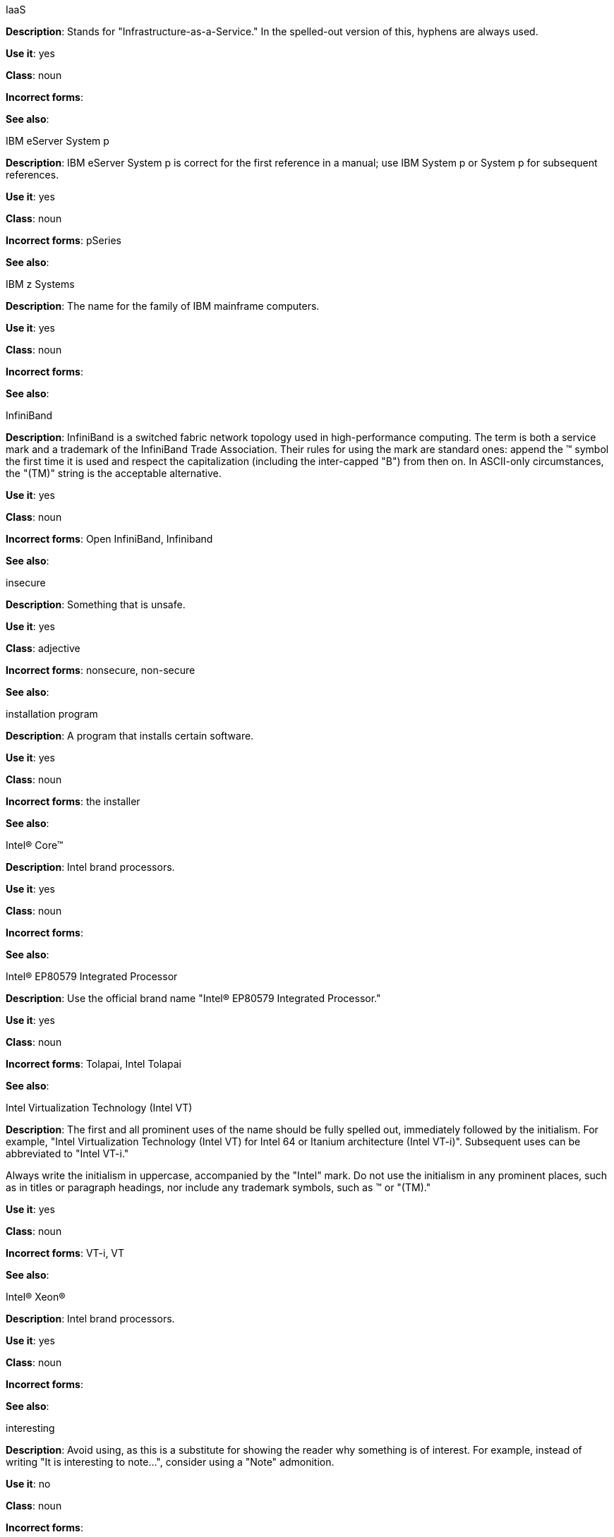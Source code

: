 .⁠IaaS
[[iaas]]
*Description*: Stands for "Infrastructure-as-a-Service."  In the spelled-out version of this, hyphens are always used.

*Use it*: yes

*Class*: noun

*Incorrect forms*:

*See also*:

.IBM eServer System p
[[ibm-eserver-system-p]]
*Description*: IBM eServer System p is correct for the first reference in a manual; use IBM System p or System p for subsequent references.

*Use it*: yes

*Class*: noun

*Incorrect forms*: pSeries

*See also*:

.⁠IBM z Systems
[[ibm-z-systems]]
*Description*: The name for the family of IBM mainframe computers.

*Use it*: yes

*Class*: noun

*Incorrect forms*:

*See also*:

.⁠InfiniBand
[[infiniband]]
*Description*: InfiniBand is a switched fabric network topology used in high-performance computing. The term is both a service mark and a trademark of the InfiniBand Trade Association. Their rules for using the mark are standard ones: append the (TM) symbol the first time it is used and respect the capitalization (including the inter-capped "B") from then on. In ASCII-only circumstances, the "\(TM)" string is the acceptable alternative.

*Use it*: yes

*Class*: noun

*Incorrect forms*: Open InfiniBand, Infiniband

*See also*:

.⁠insecure
[[insecure]]
*Description*: Something that is unsafe.

*Use it*: yes

*Class*: adjective

*Incorrect forms*: nonsecure, non-secure

*See also*:

.installation program
[[installation-program]]
*Description*: A program that installs certain software.

*Use it*: yes

*Class*: noun

*Incorrect forms*: the installer

*See also*:

.Intel(R) Core(TM)
[[intel-coretm]]
*Description*: Intel brand processors.

*Use it*: yes

*Class*: noun

*Incorrect forms*:

*See also*:

.⁠Intel(R) EP80579 Integrated Processor
[[intel-ep80579-integrated-processor]]
*Description*: Use the official brand name "Intel(R) EP80579 Integrated Processor."

*Use it*: yes

*Class*: noun

*Incorrect forms*: Tolapai, Intel Tolapai

*See also*:

.⁠Intel Virtualization Technology (Intel VT)
[[intel-virtualization-technology]]
*Description*: The first and all prominent uses of the name should be fully spelled out, immediately followed by the initialism. For example, "Intel Virtualization Technology (Intel VT) for Intel 64 or Itanium architecture (Intel VT-i)". Subsequent uses can be abbreviated to "Intel VT-i."

Always write the initialism in uppercase, accompanied by the "Intel" mark. Do not use the initialism in any prominent places, such as in titles or paragraph headings, nor include any trademark symbols, such as (TM) or "\(TM)."

*Use it*: yes

*Class*: noun

*Incorrect forms*: VT-i, VT

*See also*:

.Intel(R) Xeon(R)
[[intel-xeon]]
*Description*: Intel brand processors.

*Use it*: yes

*Class*: noun

*Incorrect forms*:

*See also*:

.⁠interesting
[[interesting]]
*Description*: Avoid using, as this is a substitute for showing the reader why something is of interest. For example, instead of writing "It is interesting to note...", consider using a "Note" admonition.

*Use it*: no

*Class*: noun

*Incorrect forms*:

*See also*:

.⁠Internet of Things (IoT)
[[internet-of-things]]
*Description*: The Internet of Things (IoT) refers to uniquely identifiable objects and their virtual representations in an Internet-like structure. See the link:https://en.wikipedia.org/wiki/Internet_of_things[Internet of Things Wikipedia page] for more information.

Capitalize as shown, spell out on the first occurrence, and use the initialism thereafter.

*Use it*: yes

*Class*: noun

*Incorrect forms*:

*See also*:

.⁠I/O
[[i-o]]
*Description*: Stands for input/output (pronounced "eye-oh"). The term I/O is used to describe any program, operation or device that transfers data to or from a computer and to or from a peripheral device. Every transfer is an output from one device and an input into another. Devices such as keyboards and mice are input-only devices, while devices such as printers are output-only. A writable CD is both an input and an output device.

The term I/O is a non-countable noun, meaning that it cannot be expressed in plural form. Append "operations" in order to refer to multiple units of I/O. For example: "I/O operations could not be recovered in situations where I/O should have been temporarily queued, such as when paths were unavailable."

*Use it*: yes

*Class*: noun

*Incorrect forms*: IO

*See also*:

.⁠IOPS
[[iops]]
*Description*: Stands for input/output operations per second. Use all caps as shown.

*Use it*: yes

*Class*: noun

*Incorrect forms*:

*See also*:

.⁠IP
[[ip]]
*Description*: Stands for Internet Protocol. Capitalize both letters.

*Use it*: yes

*Class*: noun

*Incorrect forms*:

*See also*:

.IP Masquerade
[[ip-masquerade]]
*Description*: A Linux networking function. IP Masquerade, also called IPMASQ or MASQ, allows one or more computers in a network without assigned IP addresses to communicate with the Internet using the Linux server's assigned IP address. The IPMASQ server acts as a gateway, and the other devices are invisible behind it, so to other machines on the Internet the outgoing traffic appears to be coming from the IPMASQ server and not the internal PCs.

Because IPMASQ is a generic technology, the server can be connected to other computers through LAN technologies such as Ethernet, Token Ring, and FDDI, as well as dial-up connections such as PPP or SLIP.

*Use it*: yes

*Class*: noun

*Incorrect forms*:

*See also*:

.⁠IPsec
[[ipsec]]
*Description*: IPsec stands for Internet Protocol security.

*Use it*: yes

*Class*: noun

*Incorrect forms*: IPSec

*See also*:

.⁠IP switching
[[ip-switching]]
*Description*: A type of IP routing developed by Ipsilon Networks, Inc. Unlike conventional routers, IP switching routers use ATM hardware to speed packets through networks. Although the technology is new, it appears to be considerably faster than older router techniques.

*Use it*: yes

*Class*: noun

*Incorrect forms*:

*See also*:

.⁠ISV
[[isv]]
*Description*: Stands for independent software vendor, a company that produces software.

*Use it*: yes

*Class*: noun

*Incorrect forms*:

*See also*:

.⁠IT, I.T.
[[it]]
*Description*: Stands for information technology. Use "I.T." (with periods) only in headlines or subheadings where all caps are used, in order to clarify that the word is "IT" vs. "it."

*Use it*: yes

*Class*: noun

*Incorrect forms*:

*See also*:

.⁠Itanium
[[itanium]]
*Description*: A member of Intel's Merced family of processors, Itanium is a 64-bit RISC microprocessor. Based on the EPIC (Explicitly Parallel Instruction Computing) design philosophy, which states that the compiler should decide which instructions be executed together, Itanium has the highest FPU power available.

In 64-bit mode, Itanium is able to calculate two bundles of a maximum of three instructions at a time. In 32-bit mode, it is much slower. Decoders must first translate 32-bit instruction sets into 64-bit instruction sets, which results in extra-clock cycle use.

Itanium's primary use is driving large applications that require more than 4 GB of memory, such as databases, ERP, and future Internet applications.

*Use it*: yes

*Class*: noun

*Incorrect forms*: IA64, ia64

*See also*:

.⁠Itanium 2
[[itanium-2]]
*Description*: Itanium 2 is correct. Do not use "Itanium2" without the space between Itanium and 2.

*Use it*: yes

*Class*: noun

*Incorrect forms*: Itanium2

*See also*:

.⁠ISeries
[[iseries]]
*Description*: IBM eServer System i is correct for the first reference in a manual; use IBM System i or System i for subsequent references.

*Use it*: yes

*Class*: noun

*Incorrect forms*: iSeries

*See also*:
